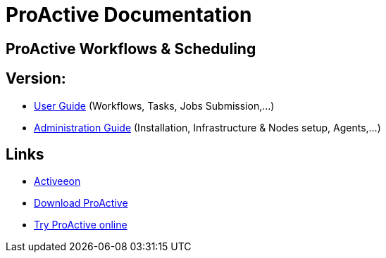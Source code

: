 :docinfo1:
= ProActive Documentation
:stylesheet: ../../styles/stylesheets/activeeon.css

== ProActive Workflows & Scheduling
++++
<h2>Version: <span id="versionId"/></h2>
++++
* link:user/ProActiveUserGuide.html[User Guide] (Workflows, Tasks, Jobs Submission,...)
* link:admin/ProActiveAdminGuide.html[Administration Guide] (Installation, Infrastructure & Nodes setup, Agents,...)

== Links

* http://www.activeeon.com[Activeeon^]
* http://www.activeeon.com/community-downloads[Download ProActive^]
* http://try.activeeon.com/[Try ProActive online^]

++++
<script>
document.getElementById('versionId').innerHTML = conf.version
</script>
++++